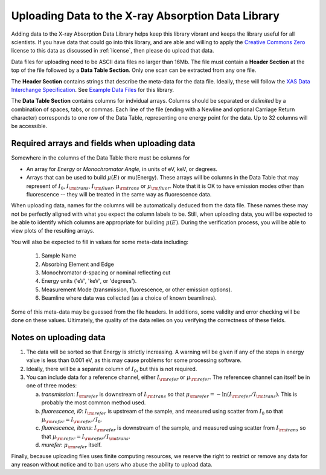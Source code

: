 
Uploading Data to the X-ray Absorption Data Library
-------------------------------------------------------

Adding data to the X-ray Absorption Data Library helps keep this library
vibrant and keeps the library useful for all scientists.  If you have data
that could go into this library, and are able and willing to apply the
`Creative Commons Zero
<https://creativecommons.org/share-your-work/public-domain/cc0/>`_ license
to this data as discussed in :ref:`license`, then please do upload that
data.


Data files for uploading need to be ASCII data files no larger than 16Mb.
The file must contain a **Header Section** at the top of the file followed
by a **Data Table Section**.  Only one scan can be extracted from any one
file.

The **Header Section** contains strings that describe the meta-data for the
data file.  Ideally, these will follow the `XAS Data Interchange
Specification
<https://github.com/XraySpectroscopy/XAS-Data-Interchange/blob/master/specification/spec.md>`_.
See `Example Data Files
<https://github.com/XraySpectroscopy/XASDataLibrary/tree/master/data>`_ for
this library.

The **Data Table Section** contains columns for indvidual arrays.  Columns
should be separated or *delimited* by a combination of spaces, tabs, or
commas. Each line of the file (ending with a Newline and optional Carriage
Return character) corresponds to one row of the Data Table, representing one
energy point for the data.  Up to 32 columns will be accessible.

Required arrays and fields when uploading data
~~~~~~~~~~~~~~~~~~~~~~~~~~~~~~~~~~~~~~~~~~~~~~~~~~~~~

Somewhere in the columns of the Data Table there must be columns for

* An array for *Energy* or *Monochromator Angle*, in units of eV, keV, or
  degrees.

* Arrays that can be used to build :math:`\mu(E)` or mu(Energy).  These
  arrays will be columns in the Data Table that may represent of
  :math:`I_0`, :math:`I_{\rm trans}`, :math:`I_{\rm fluor}`,
  :math:`\mu_{\rm trans}` or :math:`\mu_{\rm fluor}`.  Note that it is OK
  to have emission modes other than fluorescence -- they will be treated in
  the same way as fluorescence data.

When uploading data, names for the columns will be automatically deduced
from the data file.  These names these may not be perfectly aligned with
what you expect the column labels to be. Still, when uploading data, you
will be expected to be able to identify which columns are appropriate for
building :math:`\mu(E)`. During the verification process, you will be able
to view plots of the resulting arrays.


You will also be expected to fill in values for some meta-data including:

    1. Sample Name
    2. Absorbing Element and Edge
    3. Monochromator d-spacing or nominal reflecting cut
    4. Energy units ('eV', 'keV', or 'degrees').
    5. Measurement Mode (transmission, fluorescence, or other emission
       options).
    6. Beamline where data was collected (as a choice of known beamlines).
   

Some of this meta-data may be guessed from the file headers. In additions,
some validity and error checking will be done on these values. Ultimately,
the quality of the data relies on you verifying the correctness of these
fields.

Notes on uploading data
~~~~~~~~~~~~~~~~~~~~~~~~~

1. The data will be sorted so that Energy is strictly increasing.  A
   warning will be given if any of the steps in energy value is less than
   0.001 eV, as this may cause problems for some processing software.

2. Ideally, there will be a separate column of :math:`I_0`, but this is
   not required. 

3. You can include data for a reference channel, either :math:`I_{\rm
   refer}` or :math:`\mu_{\rm refer}`.  The referencee channel can itself 
   be in one of three modes:
	 
   a. `transmission`: :math:`I_{\rm refer}` is downstream of :math:`I_{\rm
      trans}` so that :math:`\mu_{\rm refer} = -\ln(I_{\rm refer}/I_{\rm
      trans})`.  This is probably the most common method used.
   b. `fluorescence, i0`: :math:`I_{\rm refer}` is upstream of the sample,
      and measured using scatter from :math:`I_0` so that
      :math:`\mu_{\rm refer} = I_{\rm refer}/I_0`.
   c. `fluorescence, itrans`: :math:`I_{\rm refer}` is downstream of the sample,
      and measured using scatter from :math:`I_{\rm trans}` so that
      :math:`\mu_{\rm refer} = I_{\rm refer}/I_{\rm trans}`.
   d. `murefer`: :math:`\mu_{\rm refer}` itself.

	    
Finally, because uploading files uses finite computing resources, we
reserve the right to restrict or remove any data for any reason without
notice and to ban users who abuse the ability to upload data.
